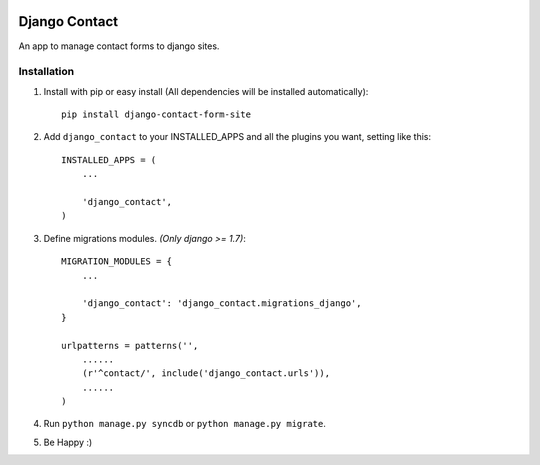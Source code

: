 .. image:: https://travis-ci.org/arkanister/django-contact-form-site.svg?branch=master
    :target: https://travis-ci.org/arkanister/django-contact-form-site

.. image:: https://pypip.in/v/django-contact-form-site/badge.png
   :target: https://pypi.python.org/pypi/django-contact-form-site

.. image:: https://pypip.in/d/django-contact-form-site/badge.png
   :target: https://pypi.python.org/pypi/django-contact-form-site
   
.. image:: https://badge.waffle.io/arkanister/django-contact-form-site.svg?label=ready&title=Ready
   :target: https://waffle.io/arkanister/django-contact-form-site
   :alt: 'Stories in Ready' 

Django Contact
==============

An app to manage contact forms to django sites.

Installation
------------

1. Install with pip or easy install (All dependencies will be installed automatically)::

    pip install django-contact-form-site

2. Add ``django_contact`` to your INSTALLED_APPS and all the plugins you want, setting like this::

    INSTALLED_APPS = (
        ...

        'django_contact',
    )

3. Define migrations modules. *(Only django >= 1.7)*::

    MIGRATION_MODULES = {
        ...

        'django_contact': 'django_contact.migrations_django',
    }

    urlpatterns = patterns('',
        ......
        (r'^contact/', include('django_contact.urls')),
        ......
    )

4. Run ``python manage.py syncdb`` or ``python manage.py migrate``.

5. Be Happy :)


